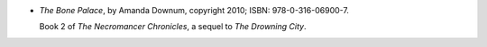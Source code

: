 .. title: Recent Reading: Amanda Downum
.. slug: amanda-downum
.. date: 2010-11-30 00:00:00 UTC-05:00
.. tags: recent reading,fantasy
.. category: books/read/2010/11
.. link: 
.. description: 
.. type: text


.. role:: series(title)

* `The Bone Palace`, by Amanda Downum, copyright 2010; ISBN:
  978-0-316-06900-7.

  Book 2 of `The Necromancer Chronicles`:series:, a sequel to `The
  Drowning City`.
